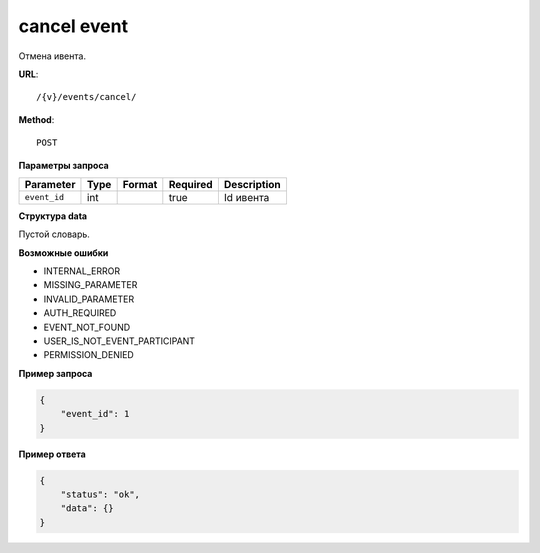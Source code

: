 cancel event
============

Отмена ивента.

**URL**::

    /{v}/events/cancel/

**Method**::

    POST

**Параметры запроса**

===============  =======  =======================  ========  ================
Parameter        Type     Format                   Required  Description
===============  =======  =======================  ========  ================
``event_id``     int                               true      Id ивента
===============  =======  =======================  ========  ================

**Структура data**

Пустой словарь.

**Возможные ошибки**

* INTERNAL_ERROR
* MISSING_PARAMETER
* INVALID_PARAMETER
* AUTH_REQUIRED
* EVENT_NOT_FOUND
* USER_IS_NOT_EVENT_PARTICIPANT
* PERMISSION_DENIED

**Пример запроса**

.. code-block:: javascript

    {
        "event_id": 1
    }

**Пример ответа**

.. code-block:: javascript

    {
        "status": "ok",
        "data": {}
    }